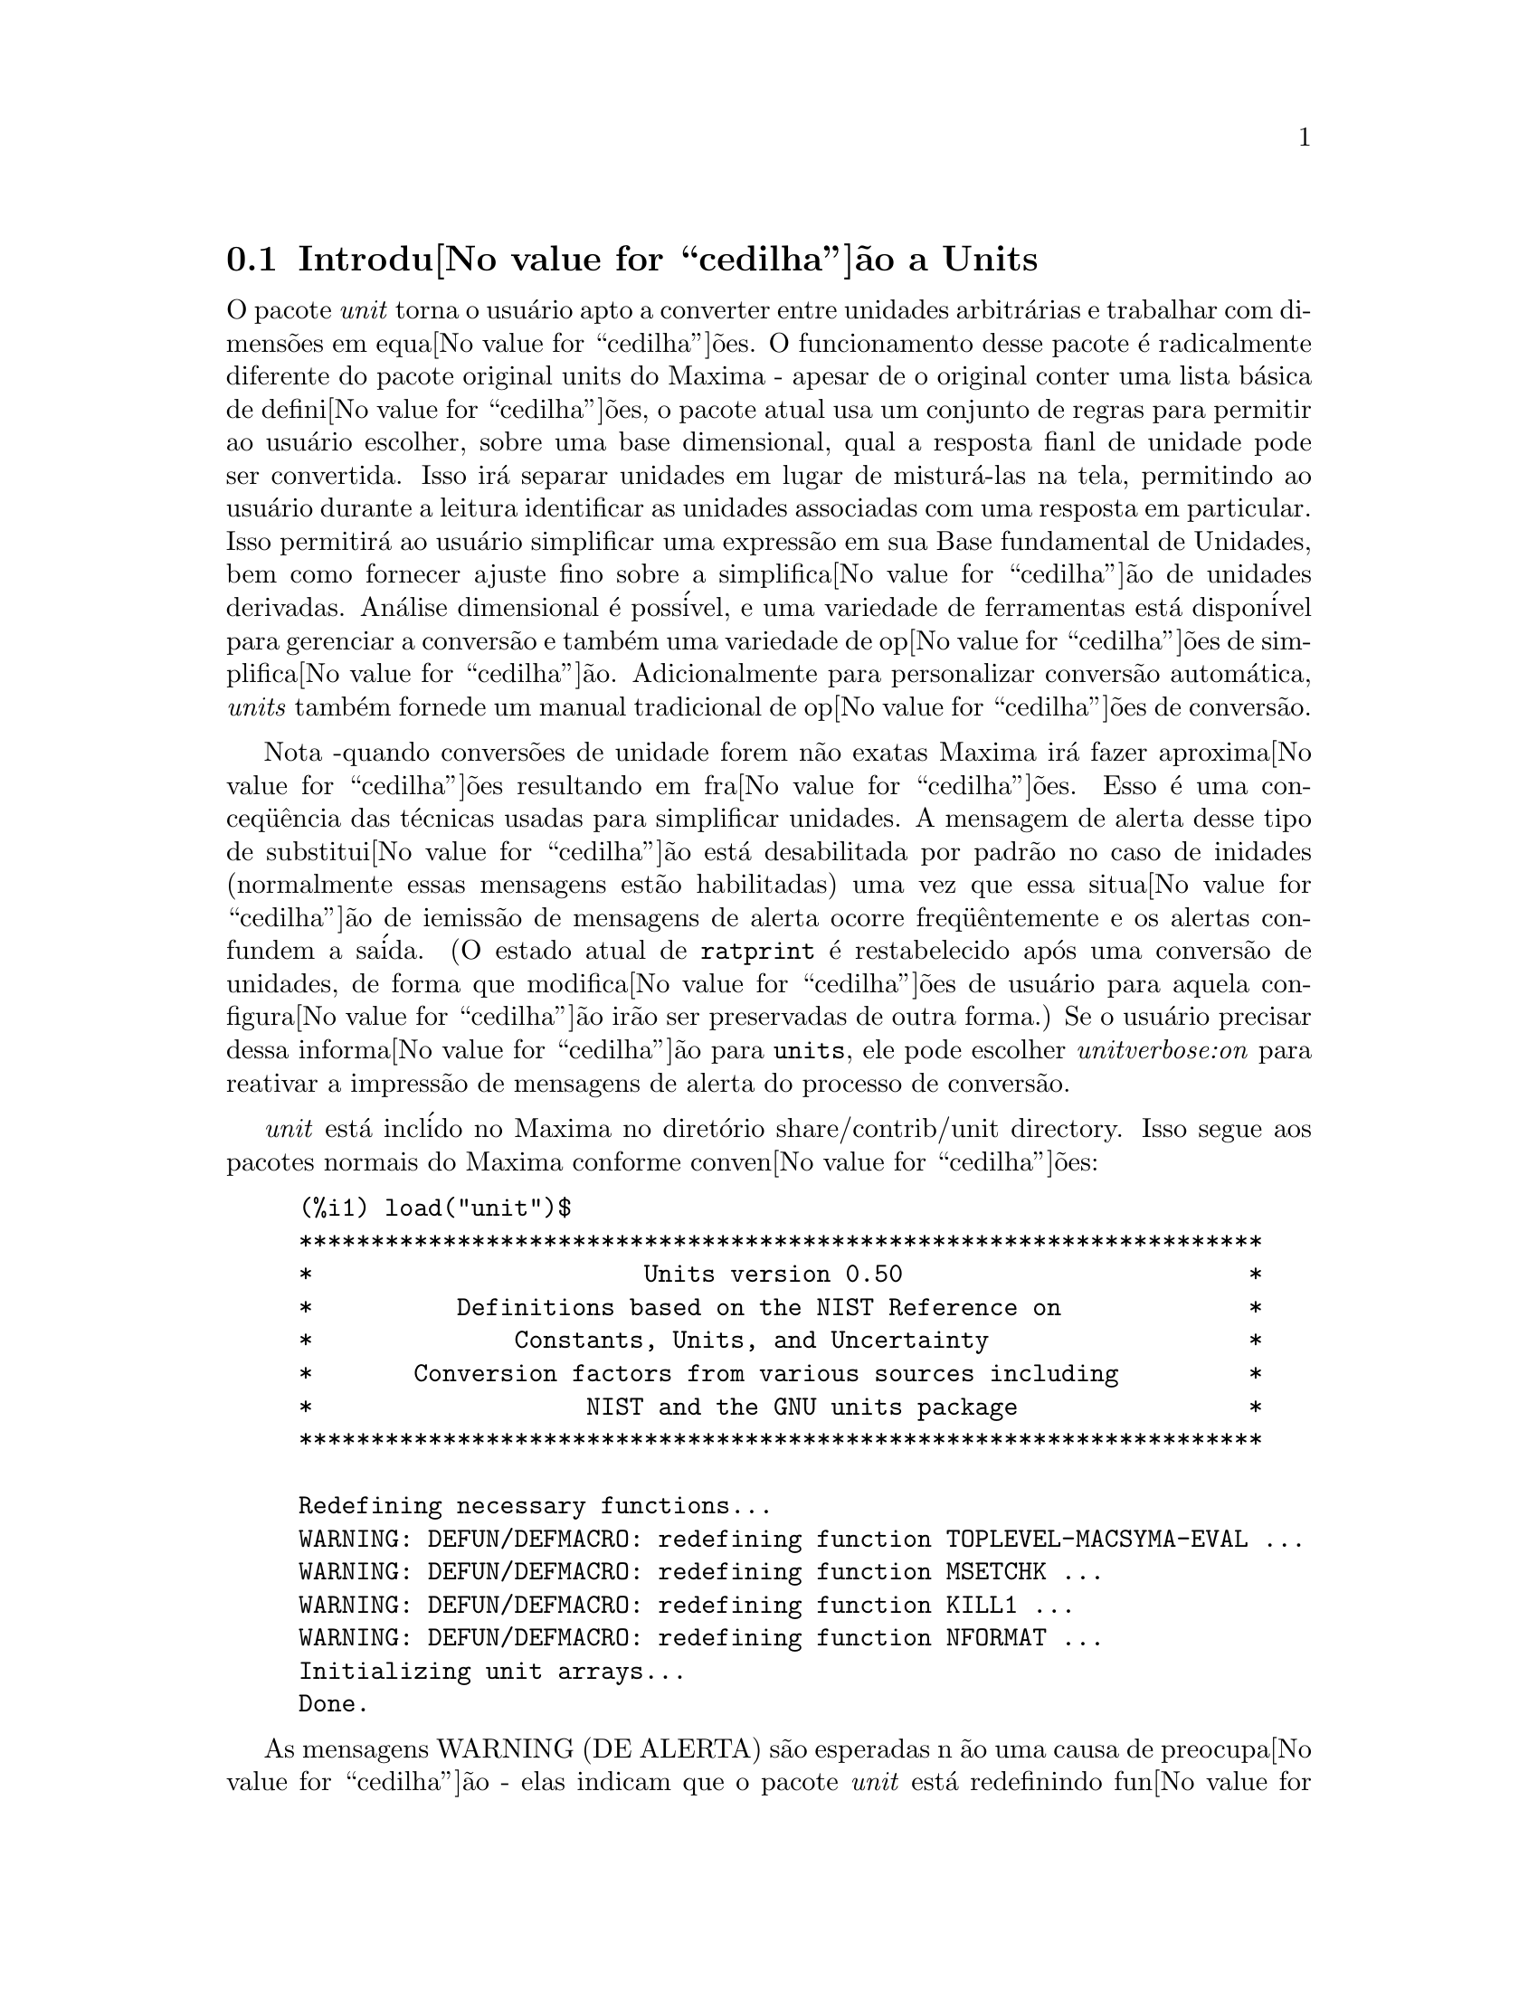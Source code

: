 @c Language: Brazilian Portuguese, Encoding: iso-8859-1
@c /unit.texi/1.2/Sun May 28 17:08:50 2006//
@menu
* Introdu@value{cedilha}@~{a}o a Units::       
* Defini@value{cedilha}@~{o}es para Units::       
@end menu

@node Introdu@value{cedilha}@~{a}o a Units, Defini@value{cedilha}@~{o}es para Units, unit, unit
@section Introdu@value{cedilha}@~{a}o a Units

O pacote @emph{unit} torna o usu@'{a}rio apto a converter entre unidades
arbitr@'{a}rias e trabalhar com dimens@~{o}es em equa@value{cedilha}@~{o}es. O funcionamento desse pacote
@'{e} radicalmente diferente do pacote original units do Maxima - apesar de
o original conter uma lista b@'{a}sica de defini@value{cedilha}@~{o}es, o pacote atual usa um conjunto de regras para permitir
ao usu@'{a}rio escolher, sobre uma base dimensional, qual a resposta fianl de unidade pode ser
convertida.  Isso ir@'{a} separar unidades em lugar de mistur@'{a}-las na tela,
permitindo ao usu@'{a}rio durante a leitura identificar as unidades associadas com uma resposta em
particular.  Isso permitir@'{a} ao usu@'{a}rio simplificar uma express@~{a}o em sua Base fundamental
de Unidades, bem como fornecer ajuste fino sobre a simplifica@value{cedilha}@~{a}o de unidades derivadas.
An@'{a}lise dimensional @'{e} poss@'{i}vel, e uma variedade de ferramentas est@'{a} dispon@'{i}vel para 
gerenciar a convers@~{a}o e tamb@'{e}m uma variedade de op@value{cedilha}@~{o}es de simplifica@value{cedilha}@~{a}o. Adicionalmente para personalizar
convers@~{a}o autom@'{a}tica, @emph{units} tamb@'{e}m fornede um manual tradicional 
de op@value{cedilha}@~{o}es de convers@~{a}o.  

Nota -quando convers@~{o}es de unidade forem n@~{a}o exatas Maxima ir@'{a} fazer aproxima@value{cedilha}@~{o}es resultando 
em fra@value{cedilha}@~{o}es. Esso @'{e} uma conceq@"{u}@^{e}ncia das t@'{e}cnicas usadas para simplificar unidades.
A mensagem de alerta desse tipo de substitui@value{cedilha}@~{a}o est@'{a} desabilitada por padr@~{a}o no
caso de inidades (normalmente essas mensagens est@~{a}o habilitadas) uma vez que essa situa@value{cedilha}@~{a}o de iemiss@~{a}o de mensagens de alerta ocorre freq@"{u}@^{e}ntemente
e os alertas confundem a sa@'{i}da.  (O estado atual de @code{ratprint} @'{e} restabelecido
ap@'{o}s uma convers@~{a}o de unidades, de forma que modifica@value{cedilha}@~{o}es de usu@'{a}rio para aquela configura@value{cedilha}@~{a}o ir@~{a}o ser preservadas 
de outra forma.)  Se o usu@'{a}rio precisar dessa informa@value{cedilha}@~{a}o para @code{units}, ele pode escolher
@emph{unitverbose:on} para reativar a impress@~{a}o de mensagens de alerta do
processo de convers@~{a}o.

@emph{unit} est@'{a} incl@'{i}do no Maxima no diret@'{o}rio share/contrib/unit directory. Isso segue
aos pacotes normais do Maxima conforme conven@value{cedilha}@~{o}es:

@example
(%i1) load("unit")$
******************************************************************* 
*                       Units version 0.50                        * 
*          Definitions based on the NIST Reference on             * 
*              Constants, Units, and Uncertainty                  * 
*       Conversion factors from various sources including         * 
*                   NIST and the GNU units package                * 
******************************************************************* 
 
Redefining necessary functions... 
WARNING: DEFUN/DEFMACRO: redefining function TOPLEVEL-MACSYMA-EVAL ...
WARNING: DEFUN/DEFMACRO: redefining function MSETCHK ...
WARNING: DEFUN/DEFMACRO: redefining function KILL1 ...
WARNING: DEFUN/DEFMACRO: redefining function NFORMAT ...
Initializing unit arrays... 
Done.
@end example

As mensagens WARNING (DE ALERTA) s@~{a}o esperadas n @~{a}o uma causa de preocupa@value{cedilha}@~{a}o - elas indicam
que o pacote @emph{unit} est@'{a} redefinindo fun@value{cedilha}@~{o}es anteriormente definidas no local adequado do Maxima.  
Essa redefini@value{cedilha}@~{a}o @'{e} necess@'{a}ria com o bojetivo de manusear adequadamente as unidades.  O usu@'{a}rio
pode estar consciente que se outras modifica@value{cedilha}@~{o}es tiverem sido feitas para essas fun@value{cedilha}@~{o}es por outros
pacotes essas novas mudan@value{cedilha}as ir@~{a}o ser sobrescritas por meio desse processo de disponibiliza@value{cedilha}@~{a}o do pacote @code{unit}.

O arquivo @emph{unit.mac} tamb@'{e}m chama um arquivo lisp, a saber @emph{unit-functions.lisp}, que
cont@'{e}m as fun@value{cedilha}@~{a}oes lisp necess@'{a}rias ao pacote.

Clifford Yapp @'{e} o autor prim@'{a}rio.  Ele recebeu grande contribui@value{cedilha}@~{a}o de
Barton Willis da University of Nebraska at Kearney (UNK), Robert Dodier, e
da intr@'{e}pida tribo da lista de mensagens do Maxima.

Existem provavelmente muitos erros.  Diga-me quais.  @code{float} e @code{numer}
n@~{a}o fazem o que @'{e} esperado.

PORFAZER : funcionalidade de dimens@~{a}o, manuseio de temperatura, 
a fun@value{cedilha}@~{a}o @code{showabbr} e Cia. Ltda.  Mostrar exemplos com adi@value{cedilha}@~{a}o de quantidades contendo
unidades.


@node Defini@value{cedilha}@~{o}es para Units,  , Introdu@value{cedilha}@~{a}o a Units, unit
@section Defini@value{cedilha}@~{o}es para Units

@deffn {Fun@value{cedilha}@~{a}o} setunits (@var{list})
Por padr@~{a}o, o pacote @emph{unit} n@~{a}o usa qualquer dimens@~{o}es derivadas, mas ir@'{a}
converter todas as unidades nas sete fundamentais do sistema MKS.
@example
(%i2) N;
                                     kg m
(%o2)                                ----
                                       2
                                      s
(%i3) dyn;
                                   1      kg m
(%o3)                           (------) (----)
                                 100000     2
                                           s
(%i4) g;
                                    1
(%o4)                             (----) (kg)
                                   1000
(%i5) centigram*inch/minutes^2;
                                  127        kg m
(%o5)                       (-------------) (----)
                             1800000000000     2
                                              s
@end example

Em alguns casos esse @'{e} o comportamento desejado.  Se o usu@'{a}rio desejar usar outras
unidades, isso @'{e} conseguido com o comando @code{setunits}:
@example
(%i6) setunits([centigram,inch,minute]);
(%o6)                                done
(%i7) N;
                            1800000000000   %in cg
(%o7)                      (-------------) (------)
                                 127            2
                                            %min
(%i8) dyn;
                               18000000   %in cg
(%o8)                         (--------) (------)
                                 127          2
                                          %min
(%i9) g;
(%o9)                             (100) (cg)
(%i10) centigram*inch/minutes^2;
                                    %in cg
(%o10)                              ------
                                        2
                                    %min
@end example

A escolha de unidades @'{e} completamente flex@'{i}vel.  Por exemplo, se quisermos
voltar para quiilogramas, metros, e segundos como padr@~{a}o para essas
dimens@~{a}o n@'{o}s podemos fazer:
@example
(%i11) setunits([kg,m,s]);
(%o11)                               done
(%i12) centigram*inch/minutes^2;
                                  127        kg m
(%o12)                      (-------------) (----)
                             1800000000000     2
                                              s
@end example

Unidade derivadas s@~{a}o tamb@'{e}m manuse@'{a}veis por meio desse comando:
@example
(%i17) setunits(N);
(%o17)                               done
(%i18) N;
(%o18)                                 N
(%i19) dyn; 
                                    1
(%o19)                           (------) (N)
                                  100000
(%i20) kg*m/s^2;
(%o20)                                 N
(%i21) centigram*inch/minutes^2;
                                    127
(%o21)                        (-------------) (N)
                               1800000000000
@end example

Note que o pacote @emph{unit} reconhece a combina@value{cedilha}@~{a}o n@~{a}o MKS
de massa, comprimento, e tempo inverso elevado ao quadrado como uma for@value{cedilha}a, e converte isso
para Newtons.  @'{E} dessa forma que Maxima trabalha geralmente.  Se, por exemplo, n@'{o}s
preferirmos dinas em lugar de Newtons, simplesmente fazemos o seguinte:
@example
(%i22) setunits(dyn);
(%o22)                               done
(%i23) kg*m/s^2;
(%o23)                          (100000) (dyn)
(%i24) centigram*inch/minutes^2;
                                  127
(%o24)                         (--------) (dyn)
                                18000000
@end example

Para descontinuar simplificando para qualquer unidade de for@value{cedilha}a, usamos o comando @code{uforget}:
@example
(%i26) uforget(dyn);
(%o26)                               false
(%i27) kg*m/s^2;
                                     kg m
(%o27)                               ----
                                       2
                                      s
(%i28) centigram*inch/minutes^2;
                                  127        kg m
(%o28)                      (-------------) (----)
                             1800000000000     2
                                              s
@end example
Isso pode trabalhar igualmente bem com @code{uforget(N)} ou
@code{uforget(%force)}.

Veja tamb@'{e}m @code{uforget}. Para usar essa fun@value{cedilha}@~{a}o escreva primeiro @code{load("unit")}.
@end deffn

@deffn {Fun@value{cedilha}@~{a}o} uforget (@var{list})
Por padr@~{a}o, o pacote @emph{unit} converte todas as unidades para as
sete unidaes fundamentais do sitema MKS de unidades. Ess comportamento pode
ser mudado com o comando @code{setunits}. Ap@'{o}s o qual, o
usu@'{a}rio pode restabelecer o comportamento padr@~{a}o para uma dimens@~{a}o em particular
mediante o comando @code{uforget}:
@example
(%i13) setunits([centigram,inch,minute]);
(%o13)                               done
(%i14) centigram*inch/minutes^2;
                                    %in cg
(%o14)                              ------
                                        2
                                    %min
(%i15) uforget([cg,%in,%min]);
(%o15)                      [false, false, false]
(%i16) centigram*inch/minutes^2;
                                  127        kg m
(%o16)                      (-------------) (----)
                             1800000000000     2
                                              s
@end example

@code{uforget} opera sobre dimens@~{o}es,
n@~{a}o sobre unidades, de forma que qualquer unidade de uma dimens@~{a}o em particular ir@'{a} trabalhar.  A
pr@'{o}pia dimens@~{a}o @'{e} tamb@'{e}m um argumento legal.

Veja tamb@'{e}m @code{setunits}. To use this function write first @code{load("unit")}.
@end deffn

@deffn {Fun@value{cedilha}@~{a}o} convert (@var{expr}, @var{list})
Quando do restabelecimento dos valores padr@~{a}o o ambiente global @'{e} destru@'{i}do, existe o comando
@code{convert}, que permite convers@~{o}es imediatas.  @code{convert} pode aceitar  um argumetno
simples ou uma lista de unidades a serem usadas na convers@~{a}o.  Quando uma opera@value{cedilha}@~{a}o de convers@~{a}o for
conclu@'{i}da, o sistema normal de avalia@value{cedilha}@~{a}o global @'{e} contornado, com o objetivo de evitar que
o resultado desejado seja convertido novamente.  Como conseq@"{u}@^{e}ncia, em c@'{a}lculos aproximados
alertas de "rat" ir@~{a}o ser vis@'{i}veis se o ambiente global que controla esse comportamento
(@code{ratprint}) for @code{true}.  @code{convert} tamb@'{e}m @'{e} @'{u}til para uma verifica@value{cedilha}@~{a}o pontual e imediata da
precis@~{a}o de uma convers@~{a}o global.  Outro recurso @'{e} que @code{convert} ir@'{a} permitir a um
usu@'{a}rio fazer um Base de Convers@~{o}es Dimensionais mesmo se o ambiente global for escolhido para
simplificar par uma Dimens@~{a}o Derivada.

@example
(%i2) kg*m/s^2;
                                     kg m
(%o2)                                ----
                                       2
                                      s
(%i3) convert(kg*m/s^2,[g,km,s]);
                                     g km
(%o3)                                ----
                                       2
                                      s
(%i4) convert(kg*m/s^2,[g,inch,minute]);

`rat' replaced 39.37007874015748 by 5000//127 = 39.37007874015748
                              18000000000   %in g
(%o4)                        (-----------) (-----)
                                  127           2
                                            %min
(%i5) convert(kg*m/s^2,[N]);
(%o5)                                  N
(%i6) convert(kg*m^2/s^2,[N]);
(%o6)                                 m N
(%i7) setunits([N,J]);
(%o7)                                done
(%i8) convert(kg*m^2/s^2,[N]);
(%o8)                                 m N
(%i9) convert(kg*m^2/s^2,[N,inch]);

`rat' replaced 39.37007874015748 by 5000//127 = 39.37007874015748
                                 5000
(%o9)                           (----) (%in N)
                                 127
(%i10) convert(kg*m^2/s^2,[J]);
(%o10)                                 J
(%i11) kg*m^2/s^2;
(%o11)                                 J
(%i12) setunits([g,inch,s]);
(%o12)                               done
(%i13) kg*m/s^2;
(%o13)                                 N
(%i14) uforget(N);
(%o14)                               false
(%i15) kg*m/s^2;
                                5000000   %in g
(%o15)                         (-------) (-----)
                                  127       2
                                           s
(%i16) convert(kg*m/s^2,[g,inch,s]);

`rat' replaced 39.37007874015748 by 5000//127 = 39.37007874015748
                                5000000   %in g
(%o16)                         (-------) (-----)
                                  127       2
                                           s
@end example

Veja tamb@'{e}m @code{setunits} e @code{uforget}. Para usar essa fun@value{cedilha}@~{a}o primeiramente escreva @code{load("unit")}.
@end deffn


@defvr {Vari@'{a}vel de op@value{cedilha}@~{a}o} usersetunits
Valor padr@~{a}o: none

Se um usu@'{a}rio desejar ter um comportamento padr@~{a}o de unidade diferente daquele descrito,
ele pode fazer uso de @emph{maxima-init.mac} e da vari@'{a}vel
@emph{usersetunits}.  O pacote @emph{unit} ir@'{a} verificar o arquivo @emph{maxima-init.mac} na inicializa@value{cedilha}@~{a}o para ver se a essa vari@'{a}vel 
foi atribu@'{i}do uma lista.  Se isso aconteceu, o pacote @emph{unit} ir@'{a} usar @code{setunits} sobre aquela lista e pegar 
as unidades l@'{a} colocadas para serem as padr@~{o}es.  @code{uforget} ir@'{a} reverter para o comportamento
definido por @code{usersetunits} sobrescrevendo seus pr@'{o}prios padr@~{o}es.  Por exemplo, Se tivermos um arquivo
@emph{maxima-init.mac} contendo:
@example
usersetunits : [N,J];
@end example
n@'{o}s poderemos ver o seguinte comportamento:
@example
(%i1) load("unit")$
******************************************************************* 
*                       Units version 0.50                        * 
*          Definitions based on the NIST Reference on             * 
*              Constants, Units, and Uncertainty                  * 
*       Conversion factors from various sources including         * 
*                   NIST and the GNU units package                * 
******************************************************************* 
 
Redefining necessary functions... 
WARNING: DEFUN/DEFMACRO: redefining function TOPLEVEL-MACSYMA-EVAL ...
WARNING: DEFUN/DEFMACRO: redefining function MSETCHK ...
WARNING: DEFUN/DEFMACRO: redefining function KILL1 ...
WARNING: DEFUN/DEFMACRO: redefining function NFORMAT ...
Initializing unit arrays... 
Done. 
User defaults found... 
User defaults initialized.
(%i2) kg*m/s^2;
(%o2)                                  N
(%i3) kg*m^2/s^2;
(%o3)                                  J
(%i4) kg*m^3/s^2;
(%o4)                                 J m
(%i5) kg*m*km/s^2;
(%o5)                             (1000) (J)
(%i6) setunits([dyn,eV]);
(%o6)                                done
(%i7) kg*m/s^2;
(%o7)                           (100000) (dyn)
(%i8) kg*m^2/s^2;
(%o8)                     (6241509596477042688) (eV)
(%i9) kg*m^3/s^2;
(%o9)                    (6241509596477042688) (eV m)
(%i10) kg*m*km/s^2;
(%o10)                   (6241509596477042688000) (eV)
(%i11) uforget([dyn,eV]);  
(%o11)                           [false, false]
(%i12) kg*m/s^2;
(%o12)                                 N
(%i13) kg*m^2/s^2;
(%o13)                                 J
(%i14) kg*m^3/s^2;
(%o14)                                J m
(%i15) kg*m*km/s^2;
(%o15)                            (1000) (J)
@end example
Sem @code{usersetunits}, as entradas iniciais poderiam ter sido convertidas
para o sistema de unidades MKS, e @code{uforget} poderia ter resultado em um retorno para as regras do MKS.  Em vez disso,
as prefer@^{e}ncias do usu@'{a}rio foram respeitadas em ambos os casos.  Note que esse podem ainda
serem sobrescritos se for desejado.  Para eliminar completamente essa simplifica@value{cedilha}@~{a}o - i.e.
ter as prefer@^{e}ncias de usu@'{a}rio escolhidas para os padr@~{o}es de unidade do Maxima - o comando
@code{dontusedimension} pode ser usado.  @code{uforget} pode restabelecer as prefer@^{e}ncias de usu@'{a}rio novamente, mas
somente se @code{usedimension} liberar isso para uso.  Alternativamente,
@code{kill(usersetunits)} ir@'{a} remover completametne todo o conhecimento dessas escolhas de usu@'{a}rio
da sess@~{a}o atual.  Aqui est@'{a} alguns exemplos de como esssas v@'{a}rias op@value{cedilha}@~{o}es trabalham.
@example
(%i2) kg*m/s^2;
(%o2)                                  N
(%i3) kg*m^2/s^2;
(%o3)                                  J
(%i4) setunits([dyn,eV]);
(%o4)                                done
(%i5) kg*m/s^2;
(%o5)                           (100000) (dyn)
(%i6) kg*m^2/s^2;
(%o6)                     (6241509596477042688) (eV)
(%i7) uforget([dyn,eV]);
(%o7)                          [false, false]
(%i8) kg*m/s^2;
(%o8)                                  N
(%i9) kg*m^2/s^2;
(%o9)                                  J
(%i10) dontusedimension(N);
(%o10)                             [%force]
(%i11) dontusedimension(J);
(%o11)                         [%energy, %force]
(%i12) kg*m/s^2;
                                     kg m
(%o12)                               ----
                                       2
                                      s
(%i13) kg*m^2/s^2;
                                         2
                                     kg m
(%o13)                               -----
                                       2
                                      s
(%i14) setunits([dyn,eV]);
(%o14)                               done
(%i15) kg*m/s^2;
                                     kg m
(%o15)                               ----
                                       2
                                      s
(%i16) kg*m^2/s^2;
                                         2
                                     kg m
(%o16)                               -----
                                       2
                                      s
(%i17) uforget([dyn,eV]);
(%o17)                         [false, false]
(%i18) kg*m/s^2;
                                     kg m
(%o18)                               ----
                                       2
                                      s
(%i19) kg*m^2/s^2;
                                         2
                                     kg m
(%o19)                               -----
                                       2
                                      s
(%i20) usedimension(N);
Done.  To have Maxima simplify to this dimension, use setunits([unit]) 
to select a unit. 
(%o20)                               true
(%i21) usedimension(J);
Done.  To have Maxima simplify to this dimension, use setunits([unit]) 
to select a unit. 
(%o21)                               true
(%i22) kg*m/s^2;
                                     kg m
(%o22)                               ----
                                       2
                                      s
(%i23) kg*m^2/s^2;
                                         2
                                     kg m
(%o23)                               -----
                                       2
                                      s
(%i24) setunits([dyn,eV]);
(%o24)                               done
(%i25) kg*m/s^2;
(%o25)                          (100000) (dyn)
(%i26) kg*m^2/s^2;
(%o26)                    (6241509596477042688) (eV)
(%i27) uforget([dyn,eV]);
(%o27)                           [false, false]
(%i28) kg*m/s^2;
(%o28)                                 N
(%i29) kg*m^2/s^2;
(%o29)                                 J
(%i30) kill(usersetunits);
(%o30)                               done
(%i31) uforget([dyn,eV]);
(%o31)                          [false, false]
(%i32) kg*m/s^2;
                                     kg m
(%o32)                               ----
                                       2
                                      s
(%i33) kg*m^2/s^2;
                                         2
                                     kg m
(%o33)                               -----
                                       2
                                      s
@end example
Desafortunadamente essa ampla variedade de op@value{cedilha}@~{o}es @'{e} um pouco confus no in@'{i}cio,
mas uma vez que o usu@'{a}rio cultiva o uso delas o usu@'{a}rio perceber@'{a} que elas permitem completo
controle sobre seu ambiente de trabalho.

@c One other significant customization option available is the @code{setunitprefix}
@c command.  Normally, abbreviations used in this package are as close to those
@c used in standard texts as possible.  Some people, however, prefer to use those
@c symbols for normal work and have units labeled in some other fasion. 
@c @code{setunitprefix} is provided for this case.  Here is an example of its use:

@end defvr


@deffn {Fun@value{cedilha}@~{a}o} metricexpandall (@var{x})
Reconstr@'{o}i listas de unidades globais automaticamente criando todas as unidades m@'{e}tricas desejadas.
@var{x} @'{e} um argumento num@'{e}rico que @'{e} usado para especificar quantos prefixos
m@'{e}tricos o usu@'{a}rio deseja que seja definido.  Os argumentos s@~{a}o os seguintes, com cada
maior n@'{u}mero definindo todos os menores n@'{u}meros de unidade:
@example
           0 - none. Only base units
           1 - kilo, centi, milli
(default)  2 - giga, mega, kilo, hecto, deka, deci, centi, milli,
               micro, nano
           3 - peta, tera, giga, mega, kilo, hecto, deka, deci,
               centi, milli, micro, nano, pico, femto
           4 - all
@end example
Normalmente, Maxima n@~{a}o ir@'{a} definir a expans@~{a}o completa desses resultados em uma
grande n@'{u}mero de unidades, mas @code{metricexpandall} pode ser usada para
reconstruir a lista em um estilo mais ou menos completo. A vari@'{a}vel relevante
no arquivo @emph{unit.mac} @'{e} @var{%unitexpand}.
@c This should be made configurable as a maxima-init.mac controllable option.
@end deffn

@defvr {Vari@'{a}vel} %unitexpand
Valor padr@~{a}o: @code{2}

Ess @'{e} o valor fornecido a @code{metricexpandall} durante a inicializa@value{cedilha}@~{a}o
de @emph{unit}.

@end defvr


@c @deffn {Fun@value{cedilha}@~{a}o} functionname (@var{arg1}, @var{arg2}, ..., @var{argn})
@c @end deffn

@c @defvr {Vari@'{a}vel de op@value{cedilha}@~{a}o} variablename
@c Default value: @code{true}
@c @end defvr


